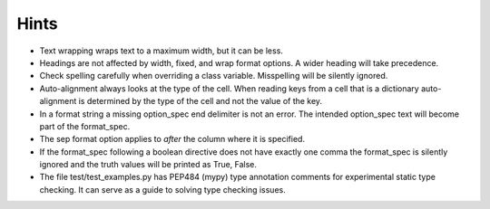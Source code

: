 Hints
=====

- Text wrapping wraps text to a maximum width, but it can be less.
- Headings are not affected by width, fixed, and wrap format options.
  A wider heading will take precedence.
- Check spelling carefully when overriding a class variable.  Misspelling
  will be silently ignored.
- Auto-alignment always looks at the type of the cell.
  When reading keys from a cell that is a dictionary
  auto-alignment is determined by the type of the cell and not the
  value of the key.
- In a format string a missing option_spec end delimiter is not an error.
  The intended option_spec text will become part of the format_spec.
- The sep format option applies to *after* the column where it is specified.
- If the format_spec following a boolean directive does not have exactly
  one comma the format_spec is silently ignored and the truth values will
  be printed as True, False.
- The file test/test_examples.py has PEP484 (mypy) type annotation comments
  for experimental static type checking.  It can serve as a guide to solving
  type checking issues.
